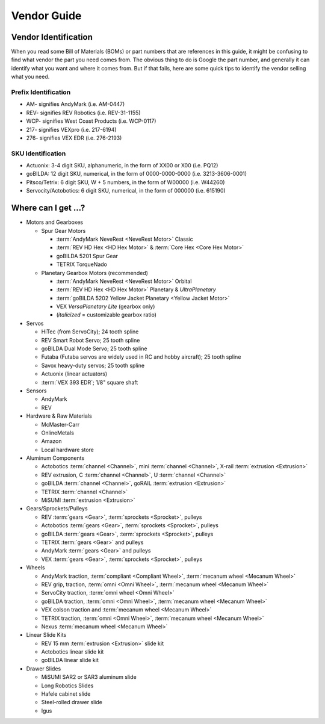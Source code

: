 Vendor Guide
============

Vendor Identification
---------------------

When you read some Bill of Materials (BOMs) or part numbers that are references in this guide, it might be confusing to find what vendor the part you need comes from. The obvious thing to do is Google the part number, and generally it can identify what you want and where it comes from. But if that fails, here are some quick tips to identify the vendor selling what you need.

Prefix Identification
^^^^^^^^^^^^^^^^^^^^^

- AM- signifies AndyMark (i.e. AM-0447)
- REV- signifies REV Robotics (i.e. REV-31-1155)
- WCP- signifies West Coast Products (i.e. WCP-0117)
- 217- signifies VEXpro (i.e. 217-6194)
- 276- signifies VEX EDR (i.e. 276-2193)

SKU Identification
^^^^^^^^^^^^^^^^^^

- Actuonix: 3-4 digit SKU, alphanumeric, in the form of XX00 or X00 (i.e. PQ12)
- goBILDA: 12 digit SKU, numerical, in the form of 0000-0000-0000 (i.e. 3213-3606-0001)
- Pitsco/Tetrix: 6 digit SKU, W + 5 numbers, in the form of W00000 (i.e. W44260)
- Servocity/Actobotics: 6 digit SKU, numerical, in the form of 000000 (i.e. 615190)

Where can I get ...?
--------------------

- Motors and Gearboxes

  - Spur Gear Motors

    - :term:`AndyMark NeveRest <NeveRest Motor>` Classic
    - :term:`REV HD Hex <HD Hex Motor>` & :term:`Core Hex <Core Hex Motor>`
    - goBILDA 5201 Spur Gear
    - TETRIX TorqueNado

  - Planetary Gearbox Motors (recommended)

    - :term:`AndyMark NeveRest <NeveRest Motor>` Orbital
    - :term:`REV HD Hex <HD Hex Motor>` Planetary & *UltraPlanetary*
    - :term:`goBILDA 5202 Yellow Jacket Planetary <Yellow Jacket Motor>`
    - VEX *VersaPlanetary Lite* (gearbox only)
    - (*italicized* = customizable gearbox ratio)

- Servos

  - HiTec (from ServoCity); 24 tooth spline
  - REV Smart Robot Servo; 25 tooth spline
  - goBILDA Dual Mode Servo; 25 tooth spline
  - Futaba (Futaba servos are widely used in RC and hobby aircraft); 25 tooth spline
  - Savox heavy-duty servos; 25 tooth spline
  - Actuonix (linear actuators)
  - :term:`VEX 393 EDR`; 1/8" square shaft

- Sensors

  - AndyMark
  - REV

- Hardware & Raw Materials

  - McMaster-Carr
  - OnlineMetals
  - Amazon
  - Local hardware store

- Aluminum Components

  - Actobotics :term:`channel <Channel>`, mini :term:`channel <Channel>`, X-rail :term:`extrusion <Extrusion>`
  - REV extrusion, C :term:`channel <Channel>`, U :term:`channel <Channel>`
  - goBILDA :term:`channel <Channel>`, goRAIL :term:`extrusion <Extrusion>`
  - TETRIX :term:`channel <Channel>`
  - MiSUMI :term:`extrusion <Extrusion>`

- Gears/Sprockets/Pulleys

  - REV :term:`gears <Gear>`, :term:`sprockets <Sprocket>`, pulleys
  - Actobotics :term:`gears <Gear>`, :term:`sprockets <Sprocket>`, pulleys
  - goBILDA :term:`gears <Gear>`, :term:`sprockets <Sprocket>`, pulleys
  - TETRIX :term:`gears <Gear>` and pulleys
  - AndyMark :term:`gears <Gear>` and pulleys
  - VEX :term:`gears <Gear>`, :term:`sprockets <Sprocket>`, pulleys

- Wheels

  - AndyMark traction, :term:`compliant <Compliant Wheel>`, :term:`mecanum wheel <Mecanum Wheel>`
  - REV grip, traction, :term:`omni <Omni Wheel>`, :term:`mecanum wheel <Mecanum Wheel>`
  - ServoCity traction, :term:`omni wheel <Omni Wheel>`
  - goBILDA traction, :term:`omni <Omni Wheel>`, :term:`mecanum wheel <Mecanum Wheel>`
  - VEX colson traction and :term:`mecanum wheel <Mecanum Wheel>`
  - TETRIX traction, :term:`omni <Omni Wheel>`, :term:`mecanum wheel <Mecanum Wheel>`
  - Nexus :term:`mecanum wheel <Mecanum Wheel>`

- Linear Slide Kits

  - REV 15 mm :term:`extrusion <Extrusion>` slide kit
  - Actobotics linear slide kit
  - goBILDA linear slide kit

- Drawer Slides

  - MiSUMI SAR2 or SAR3 aluminum slide
  - Long Robotics Slides
  - Hafele cabinet slide
  - Steel-rolled drawer slide
  - Igus
